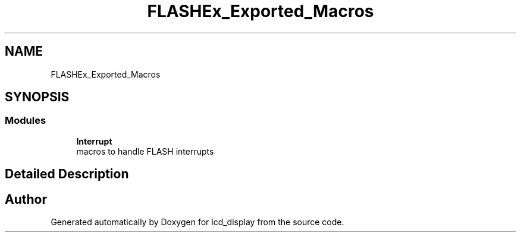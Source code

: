 .TH "FLASHEx_Exported_Macros" 3 "Thu Oct 29 2020" "lcd_display" \" -*- nroff -*-
.ad l
.nh
.SH NAME
FLASHEx_Exported_Macros
.SH SYNOPSIS
.br
.PP
.SS "Modules"

.in +1c
.ti -1c
.RI "\fBInterrupt\fP"
.br
.RI "macros to handle FLASH interrupts "
.in -1c
.SH "Detailed Description"
.PP 

.SH "Author"
.PP 
Generated automatically by Doxygen for lcd_display from the source code\&.
